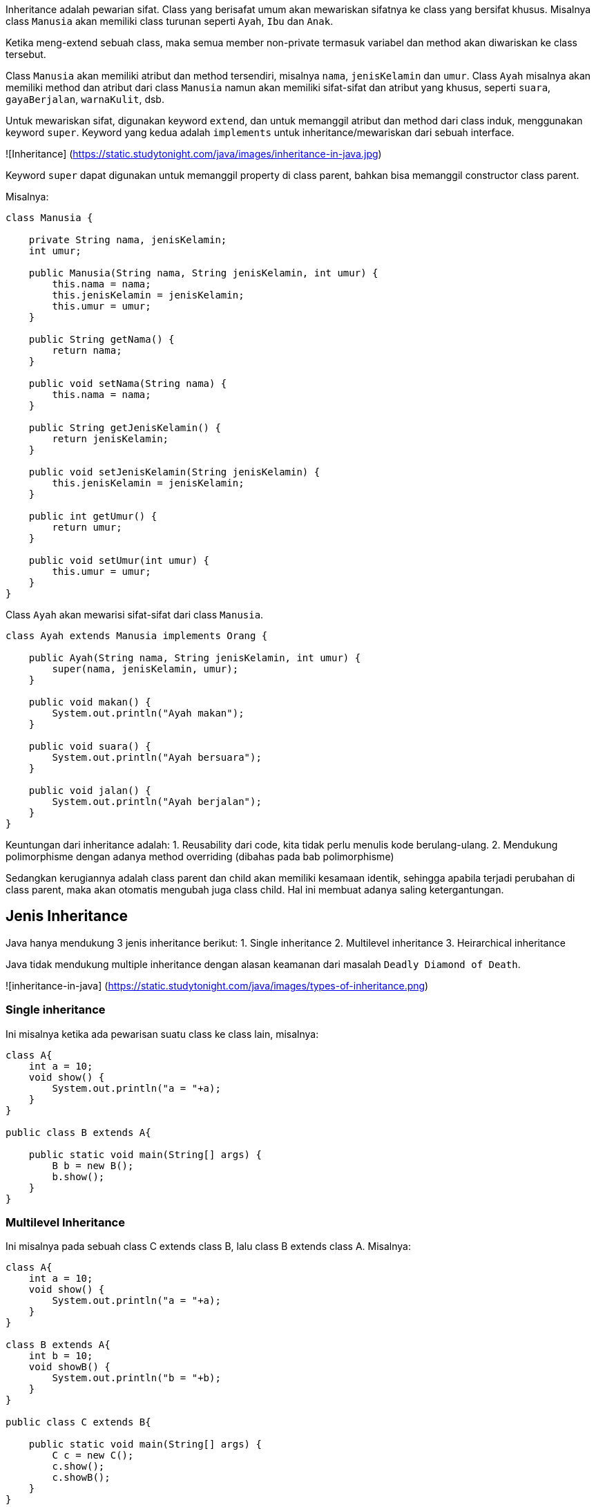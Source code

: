 :page-title       : Inheritance
:page-signed-by   : Deo Valiandro. M <valiandrod@gmail.com>
:page-layout      : default
:page-category    : pbo

Inheritance adalah pewarian sifat. Class yang berisafat umum akan mewariskan
sifatnya ke class yang bersifat khusus. Misalnya class `Manusia` akan memiliki
class turunan seperti `Ayah`, `Ibu` dan `Anak`.

Ketika meng-extend sebuah class, maka semua member non-private termasuk variabel
dan method akan diwariskan ke class tersebut.

Class `Manusia` akan memiliki atribut dan method tersendiri, misalnya `nama`,
`jenisKelamin` dan `umur`. Class `Ayah` misalnya akan memiliki method dan
atribut dari class `Manusia` namun akan memiliki sifat-sifat dan atribut yang
khusus, seperti `suara`, `gayaBerjalan`, `warnaKulit`, dsb.

Untuk mewariskan sifat, digunakan keyword `extend`, dan untuk memanggil atribut
dan method dari class induk, menggunakan keyword `super`. Keyword yang kedua
adalah `implements` untuk inheritance/mewariskan dari sebuah interface.

![Inheritance]
(https://static.studytonight.com/java/images/inheritance-in-java.jpg)

Keyword `super` dapat digunakan untuk memanggil property di class parent, bahkan
bisa memanggil constructor class parent.

Misalnya:

```java
class Manusia {

    private String nama, jenisKelamin;
    int umur;

    public Manusia(String nama, String jenisKelamin, int umur) {
        this.nama = nama;
        this.jenisKelamin = jenisKelamin;
        this.umur = umur;
    }

    public String getNama() {
        return nama;
    }

    public void setNama(String nama) {
        this.nama = nama;
    }

    public String getJenisKelamin() {
        return jenisKelamin;
    }

    public void setJenisKelamin(String jenisKelamin) {
        this.jenisKelamin = jenisKelamin;
    }

    public int getUmur() {
        return umur;
    }

    public void setUmur(int umur) {
        this.umur = umur;
    }
}

```

Class `Ayah` akan mewarisi sifat-sifat dari class `Manusia`.

```java
class Ayah extends Manusia implements Orang {

    public Ayah(String nama, String jenisKelamin, int umur) {
        super(nama, jenisKelamin, umur);
    }

    public void makan() {
        System.out.println("Ayah makan");
    }

    public void suara() {
        System.out.println("Ayah bersuara");
    }

    public void jalan() {
        System.out.println("Ayah berjalan");
    }
}
```

Keuntungan dari inheritance adalah:
1. Reusability dari code, kita tidak perlu menulis kode berulang-ulang.
2. Mendukung polimorphisme dengan adanya method overriding (dibahas pada bab
   polimorphisme)

Sedangkan kerugiannya adalah class parent dan child akan memiliki kesamaan
identik, sehingga apabila terjadi perubahan di class parent, maka akan otomatis
mengubah juga class child. Hal ini membuat adanya saling ketergantungan.


## Jenis Inheritance

Java hanya mendukung 3 jenis inheritance berikut:
1. Single inheritance
2. Multilevel inheritance
3. Heirarchical inheritance

Java tidak mendukung multiple inheritance dengan alasan keamanan dari masalah
`Deadly Diamond of Death`.

![inheritance-in-java]
(https://static.studytonight.com/java/images/types-of-inheritance.png)

### Single inheritance

Ini misalnya ketika ada pewarisan suatu class ke class lain, misalnya:

```java
class A{
    int a = 10;
    void show() {
        System.out.println("a = "+a);
    }
}

public class B extends A{
    
    public static void main(String[] args) {
        B b = new B();
        b.show();        
    }
}
```

### Multilevel Inheritance

Ini misalnya pada sebuah class C extends class B, lalu class B extends class A.
Misalnya:

```java
class A{
    int a = 10;
    void show() {
        System.out.println("a = "+a);
    }
}

class B extends A{
    int b = 10;
    void showB() {
        System.out.println("b = "+b);
    }
}

public class C extends B{
    
    public static void main(String[] args) {
        C c = new C();
        c.show();
        c.showB();
    }
}
```

### Hierarchical Inheritance

Ini terjadi jika ada dua class memiliki satu parent class yang sama. Misalnya
class B dan class C extends class A. Contohnya:

```java
class A{
    int a = 10;
    void show() {
        System.out.println("a = "+a);
    }
}

class B extends A{
    int b = 10;
    void showB() {
        System.out.println("b = "+b);
    }
}

public class C extends A{   
    public static void main(String[] args) {
        C c = new C();
        c.show();
        B b = new B();
        b.show();
    }
}
```

### Multiple Inheritance [tidak didukung Java]

Multiple inheritance adalah inheritance sebuah class, misalnya class C yang
mempunyai 2 buah parent, misalnya class B dan class A.

Mengapa multiple inheritance tidak didukung, karena:
1. Untuk menghilangkan ambiguitas,
2. Untuk mempermudah review code dan clear design.

![multiple-inheritance]
(https://static.studytonight.com/java/images/multiple-inheritance-problem.jpg)


## Overriding Method
Dalam Java, sebuah method yang sama antara `superclass` dan `subclass`
dibolehkan. Ketika sebuah method dengan nama yang sama dengan method yang ada
pada `superclass` dibuat pada `subclass`, maka method yang ada di `superclass`
ditimpa (`override`) dengan method yang baru.

Sehingga, ketika method tersebut dipanggil pada `subclass`, maka yang akan
dieksekusi adalah method yang ada pada `subclass`.

Contohnya:

```java
class Person{
    String name;
    int yearOfBirth;
    double height;
    double weight;
    int currentYear = 2020;

    Person(String i, int j, double k, double l){
        name = i;
        yearOfBirth = j;
        height = k;
        weight = l;
    }

    int myAge(){
        return currentYear - yearOfBirth;
    }
}

class Deo extends Person{
    Deo(String i, int j, double k, double l){
        super(i,j,k,l);
        super.myAge();
    }

    int myAge(){
        return currentYear + yearOfBirth;
    }
}

class OverridingExample{
    public static void main(String args[]){
        Deo deo = new Deo("Deo", 2002, 170.0, 50.0);
        System.out.println("My name is " + deo.name);
        System.out.println("My ages is " + deo.myAge());
    }
}
```

Dimana terlihat, bahwa terdapat dua method yang sama, yang pertama method
`myAge` di `superclass` dan method `myAge` yang kedua di `subclass`.

Walaupun sudah panggil dengan menggunakan `super.myAge()`, namun ketika di
eksekusi, hasil yang keluar adalah method yang terdapat pada `subclass`, yang
artinya sudah ditimpa/overriding.